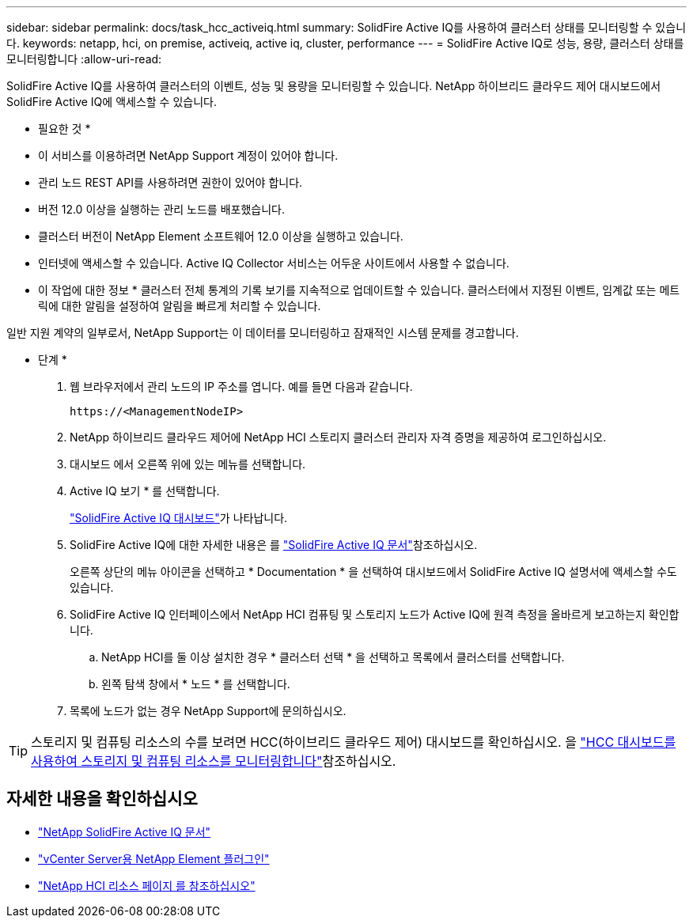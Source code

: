 ---
sidebar: sidebar 
permalink: docs/task_hcc_activeiq.html 
summary: SolidFire Active IQ를 사용하여 클러스터 상태를 모니터링할 수 있습니다. 
keywords: netapp, hci, on premise, activeiq, active iq, cluster, performance 
---
= SolidFire Active IQ로 성능, 용량, 클러스터 상태를 모니터링합니다
:allow-uri-read: 


[role="lead"]
SolidFire Active IQ를 사용하여 클러스터의 이벤트, 성능 및 용량을 모니터링할 수 있습니다. NetApp 하이브리드 클라우드 제어 대시보드에서 SolidFire Active IQ에 액세스할 수 있습니다.

* 필요한 것 *

* 이 서비스를 이용하려면 NetApp Support 계정이 있어야 합니다.
* 관리 노드 REST API를 사용하려면 권한이 있어야 합니다.
* 버전 12.0 이상을 실행하는 관리 노드를 배포했습니다.
* 클러스터 버전이 NetApp Element 소프트웨어 12.0 이상을 실행하고 있습니다.
* 인터넷에 액세스할 수 있습니다. Active IQ Collector 서비스는 어두운 사이트에서 사용할 수 없습니다.


* 이 작업에 대한 정보 * 클러스터 전체 통계의 기록 보기를 지속적으로 업데이트할 수 있습니다. 클러스터에서 지정된 이벤트, 임계값 또는 메트릭에 대한 알림을 설정하여 알림을 빠르게 처리할 수 있습니다.

일반 지원 계약의 일부로서, NetApp Support는 이 데이터를 모니터링하고 잠재적인 시스템 문제를 경고합니다.

* 단계 *

. 웹 브라우저에서 관리 노드의 IP 주소를 엽니다. 예를 들면 다음과 같습니다.
+
[listing]
----
https://<ManagementNodeIP>
----
. NetApp 하이브리드 클라우드 제어에 NetApp HCI 스토리지 클러스터 관리자 자격 증명을 제공하여 로그인하십시오.
. 대시보드 에서 오른쪽 위에 있는 메뉴를 선택합니다.
. Active IQ 보기 * 를 선택합니다.
+
link:https://activeiq.solidfire.com["SolidFire Active IQ 대시보드"^]가 나타납니다.

. SolidFire Active IQ에 대한 자세한 내용은 를 https://docs.netapp.com/us-en/solidfire-active-iq/index.html["SolidFire Active IQ 문서"^]참조하십시오.
+
오른쪽 상단의 메뉴 아이콘을 선택하고 * Documentation * 을 선택하여 대시보드에서 SolidFire Active IQ 설명서에 액세스할 수도 있습니다.

. SolidFire Active IQ 인터페이스에서 NetApp HCI 컴퓨팅 및 스토리지 노드가 Active IQ에 원격 측정을 올바르게 보고하는지 확인합니다.
+
.. NetApp HCI를 둘 이상 설치한 경우 * 클러스터 선택 * 을 선택하고 목록에서 클러스터를 선택합니다.
.. 왼쪽 탐색 창에서 * 노드 * 를 선택합니다.


. 목록에 노드가 없는 경우 NetApp Support에 문의하십시오.



TIP: 스토리지 및 컴퓨팅 리소스의 수를 보려면 HCC(하이브리드 클라우드 제어) 대시보드를 확인하십시오. 을 link:task_hcc_dashboard.html["HCC 대시보드를 사용하여 스토리지 및 컴퓨팅 리소스를 모니터링합니다"]참조하십시오.

[discrete]
== 자세한 내용을 확인하십시오

* https://docs.netapp.com/us-en/solidfire-active-iq/index.html["NetApp SolidFire Active IQ 문서"^]
* https://docs.netapp.com/us-en/vcp/index.html["vCenter Server용 NetApp Element 플러그인"^]
* https://www.netapp.com/hybrid-cloud/hci-documentation/["NetApp HCI 리소스 페이지 를 참조하십시오"^]

